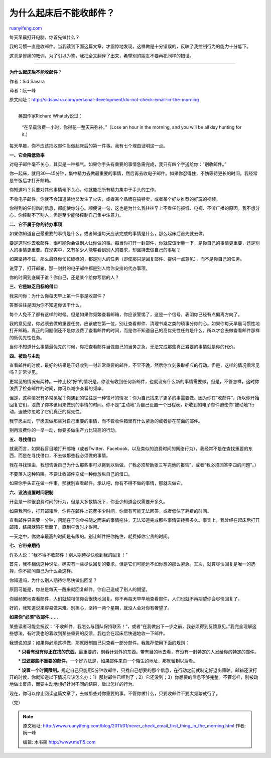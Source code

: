 .. _201101_never_check_email_first_thing_in_the_morning:

为什么起床后不能收邮件？
===========================================

`ruanyifeng.com <http://www.ruanyifeng.com/blog/2011/01/never_check_email_first_thing_in_the_morning.html>`__

每天早晨打开电脑，你首先做什么？

我的习惯一直是收邮件。当我读到下面这篇文章，才震惊地发现，这样做是十分错误的，反映了我控制行为的能力十分低下。

这真是惨痛的教训，为了引以为鉴，我把全文翻译了出来，希望别的朋友不要再犯同样的错误。


==========================================

**为什么起床后不能收邮件**\ ？

作者：Sid Savara

译者：阮一峰

原文网址：\ `http://sidsavara.com/personal-development/do-not-check-email-in-the-morning <http://sidsavara.com/personal-development/do-not-check-email-in-the-morning>`__

| 
|  英国作家Richard Whately说过：

    “在早晨浪费一小时，你得花一整天来弥补。”（Lose an hour in the
    morning, and you will be all day hunting for it.）

每天早晨，你不应该把收邮件当做起床后的第一件事。我有七个理由证明这一点。

**一、它会降低效率**

对电子邮件毫不关心，其实是一种福气。如果你手头有重要的事情急需完成，我只有四个字送给你：”别收邮件。”

你一起床，就用30—45分钟，集中精力去做最重要的事情，然后再去收电子邮件。如果你忍得住，不妨等待更长的时间。我经常是午饭后才打开邮箱。

你知道吗？只要对其他事情毫不关心，你就能把所有精力集中于手头的工作。

不收电子邮件，你就不会知道某地又发生了火灾，或者某个品牌在搞特卖，或者某个好友推荐的好玩的视频。

你得到的任何新的信息，都能使你分心。顺便说一句，这也是为什么我往往早上不看任何报纸、电视、不听广播的原因。我不想分心。你控制不了别人，但是至少能够控制自己集中注意力。

**二、它不属于你的待办事项**

如果你知道自己最重要的事情是什么，或者知道每天应该完成的事情是什么，那么起床后首先就去做。

要是这时你去收邮件，很可能你会做别人让你做的事。每当你打开一封邮件，你就应该衡量一下，是你自己的事情更重要，还是别人的事情更重要。在现实中，又有多少人能够看到别人的要求，却坚持去做自己的事呢？

如果坚持不住，那么最终你忙忙碌碌的，都是别人的任务（即使那只是回复邮件、提供一点意见），而不是你自己的任务。

说穿了，打开邮箱，那一封封的电子邮件都是别人给你安排的代办事项。

你的时间到底属于谁？你自己，还是某个给你写信的人？

**三、它是缺乏目标的借口**

我来问你：为什么你每天早上第一件事是收邮件？

答案往往是因为你不知道你该干什么。

每个人免不了都有这样的时候。但是如果你频繁查看邮箱，你应该警惕了，这是一个信号，表明你已经有点偏离方向了。

我的意见是，你必须去做的重要任务，应该放在第一位，别让查看邮件、清理书桌之类的琐事分你的心。如果你每天早晨习惯性地打开邮箱，真正的问题倒还不是你浪费了查看邮件的时间，而是你不知道自己的高优先性任务是什么，所以才会去做查看邮件那样的低优先性任务。

当你不知道什么事情最优先的时候，你把查看邮件当做自己的当务之急，无法完成那些真正紧要的事情就是你的代价。

**四、被动与主动**

查看邮件的时候，最好的结果是正好收到一封非常重要的邮件，不早不晚，然后你立刻采取相应的行动。但是，这样的情况很常见吗？非常少见。

更常见的情况有两种。一种比较”好”的情况是，你没有收到任何新邮件，也就没有什么新的事情需要做。但是，不管怎样，这时你浪费了检查邮件的时间，你可以减少查看的频率。

但是，这种情况有多常见呢？你遇到的往往是一种较坏的情况：你为自己找来了更多的事需要做。因为你在”收邮件”，所以你开始回复它们，浪费了你本该用来做别的事情的时间。你不是”主动地”为自己设置一个日程表，新收到的电子邮件迫使你”被动地”行动，迫使你忽略了它们真正的优先性。

我宁愿主动，宁愿去做那些对自己重要的事情，而不管收件箱里有什么紧急的或者排在前面的邮件。

别再浪费你的一举一动，你要多做生产力比较高的行动。

**五、寻找借口**

就我而言，如果我盲目地打开邮箱（或者Twitter、Facebook、以及类似的浪费时间的网络行为），我经常不是在查找重要的东西，而是在寻找借口，不去做那些我必须做的事情。

我在寻找理由，我想告诉自己为什么那些事可以拖到以后做。（”我必须帮助张三写完他的报告”，或者”我必须回答李四的问题”。）

不要落入这种陷阱。不要让收邮件变成一种你放纵自己的借口。

如果你手头正在做一件事，那就别查看邮件。承认吧，你有不得不做的事情，那就去做它。

**六、没法设置时间限制**

开会是一种很浪费时间的行为，但是大多数情况下，你至少知道会议需要开多久。

如果我问你，打开邮箱后，你将在邮件上花费多少时间。你很有可能无法回答，或者低估了耗费的时间。

查看邮件只需要一分钟，问题在于你会被随之而来的事情拖住，无法知道完成那些事情要耗费多久。事实上，我曾经在起床后打开邮箱，结果就陷在里面了，直到午饭时才得闲。

一天之中，你效率最高的时间是有限的。别让邮件把你拖住，耗费掉你宝贵的时间。

**七、它带来期待**

许多人说：”我不得不收邮件！别人期待尽快收到我的回复！”

首先，我不相信这种说法。确实有一些尽快回复的要求，但是它们可能远不如你想的那么紧急。其次，就算尽快回复是唯一的选择，你不妨问自己为什么会这样。

你知道吗，为什么别人期待你尽快做出回复？

原因可能是，你总是每天一醒来就回复邮件，你自己造成了别人的期望。

你越频繁地查看邮件，人们就越相信你会很快地回复。你不再每天早早地查看邮件，人们也就不再期望你会尽快回复了。

好的，我知道说来容易做来难。别担心，坚持一两个星期，就没人会对你有奢望了。

**如果你”必须”收邮件……**

某些读者可能会抗议：”不收邮件，我怎么与团队保持联系！”，或者”在我做出下一步之前，我必须得到反馈意见。”我完全理解这些想法，有时我也盼着收到某些重要的反馈，我也会在起床后快速地收一下邮件。

我想说的是：如果你必须这样做，那就限制自己只查看一部分邮件。我推荐使用下面的规则：

　　**\*
只看有没有你正在找的东西。**\ 最重要的，别看计划外的东西。带有目的地去看，有没有一封特定的人发给你的特定的邮件。

　　**\*
过滤那些不重要的邮件。**\ 一个好方法是，如果邮件来自一个陌生的地址，那就留到以后看。

　　**\*
设置一个时间限制。**\ 规定自己只能用5分钟收邮件，只找自己想要的那个信息，在行动之前就制定好退出策略。邮箱还没打开的时候，你就知道以下情况应该怎么办：1）那封邮件已经到了；2）它还没到；3）你想要的信息不够完整。不管怎样，别被动地做出反应，而要主动地想好针对不同的结果，做出怎样的行为。

现在，你可以停止阅读这篇文章了，去做那些对你重要的事。不管你做什么，只要收邮件不要太频繁就行了。

| （完）

.. note::
    原文地址: http://www.ruanyifeng.com/blog/2011/01/never_check_email_first_thing_in_the_morning.html 
    作者: 阮一峰 

    编辑: 木书架 http://www.me115.com